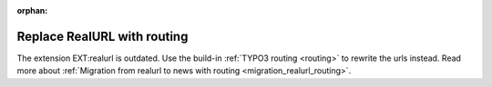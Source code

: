 :orphan:

.. TODO: remove this section with the next major release of news

.. _realurl:

============================
Replace RealURL with routing
============================

The extension EXT:realurl is outdated. Use the build-in
:ref:`TYPO3 routing <routing>` to rewrite the urls instead. Read more about
:ref:`Migration from realurl to news with routing <migration_realurl_routing>`.

